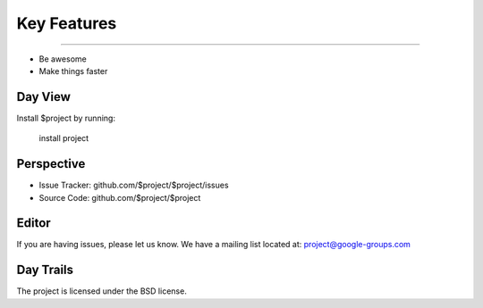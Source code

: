 
========
Key Features
========


.. index:: Timeline
--------

- Be awesome
- Make things faster

Day View
------------

Install $project by running:

    install project

Perspective
----------

- Issue Tracker: github.com/$project/$project/issues
- Source Code: github.com/$project/$project

Editor
-------

If you are having issues, please let us know.
We have a mailing list located at: project@google-groups.com

Day Trails
-------

The project is licensed under the BSD license.
